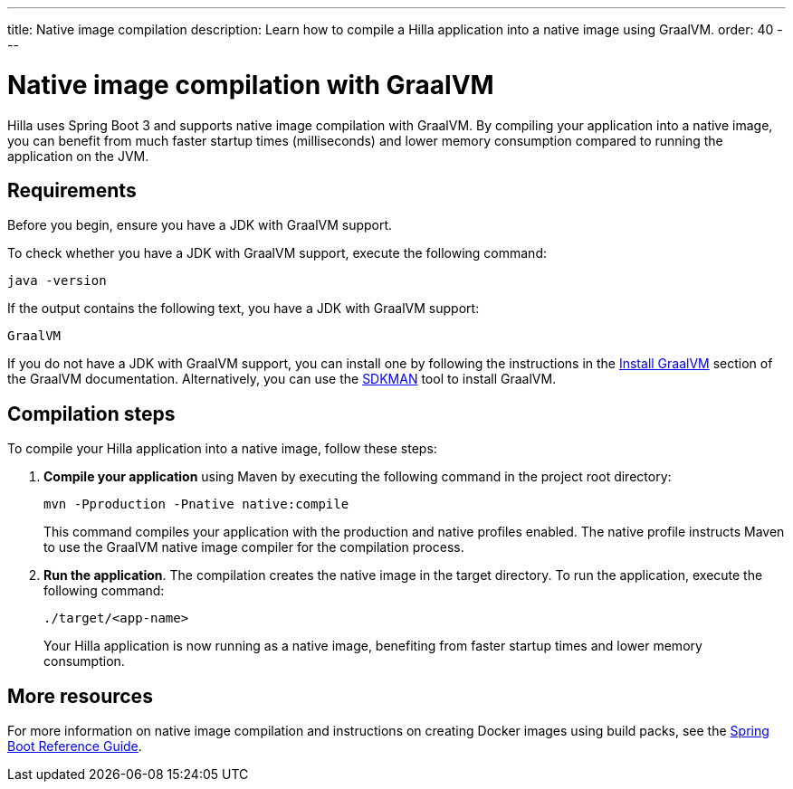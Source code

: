 ---
title: Native image compilation
description: Learn how to compile a Hilla application into a native image using GraalVM.
order: 40
---

= [since:dev.hilla:hilla@v2]#Native image compilation with GraalVM#

Hilla uses Spring Boot 3 and supports native image compilation with GraalVM. By compiling your application into a native image, you can benefit from much faster startup times (milliseconds) and lower memory consumption compared to running the application on the JVM.


== Requirements

Before you begin, ensure you have a JDK with GraalVM support.

To check whether you have a JDK with GraalVM support, execute the following command:

[source,bash]
----
java -version
----

If the output contains the following text, you have a JDK with GraalVM support:

----
GraalVM
----

If you do not have a JDK with GraalVM support, you can install one by following the instructions in the link:https://www.graalvm.org/latest/docs/getting-started/#install-graalvm[Install GraalVM] section of the GraalVM documentation. Alternatively, you can use the link:https://sdkman.io/[SDKMAN] tool to install GraalVM.


== Compilation steps

To compile your Hilla application into a native image, follow these steps:

. *Compile your application* using Maven by executing the following command in the project root directory:
+
[source,bash]
mvn -Pproduction -Pnative native:compile
+
This command compiles your application with the production and native profiles enabled. The native profile instructs Maven to use the GraalVM native image compiler for the compilation process.

. *Run the application*. The compilation creates the native image in the target directory. To run the application, execute the following command:
+
[source,bash]
----
./target/<app-name>
----
+
Your Hilla application is now running as a native image, benefiting from faster startup times and lower memory consumption.


== More resources

For more information on native image compilation and instructions on creating Docker images using build packs, see the link:https://docs.spring.io/spring-boot/docs/current/reference/html/native-image.html[Spring Boot Reference Guide].
